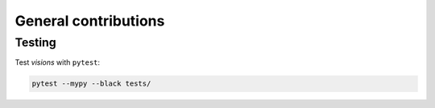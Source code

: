 General contributions
*********************



Testing
-------

Test `visions` with ``pytest``:


.. code-block:: console

   pytest --mypy --black tests/



